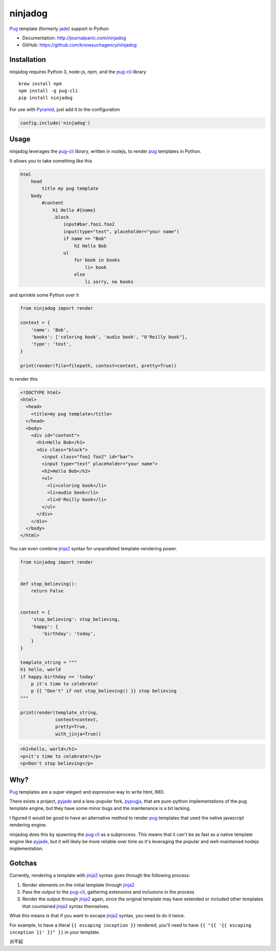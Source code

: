 ========
ninjadog
========


.. image:: https://img.shields.io/pypi/v/ninjadog.svg
        :target: https://pypi.org/project/ninjadog/

.. image:: https://img.shields.io/travis/knowsuchagency/ninjadog.svg
        :target: https://travis-ci.org/knowsuchagency/ninjadog

.. image:: https://pyup.io/repos/github/knowsuchagency/ninjadog/shield.svg
     :target: https://pyup.io/repos/github/knowsuchagency/ninjadog/
     :alt: Updates

.. image:: https://img.shields.io/github/license/mashape/apistatus.svg
    :target:

`Pug`_ template (formerly `jade`_) support in Python


* Documentation: http://journalpanic.com/ninjadog
* GitHub: https://github.com/knowsuchagency/ninjadog



Installation
------------

ninjadog requires Python 3, node-js, npm, and the `pug-cli`_ library

::

    brew install npm
    npm install -g pug-cli
    pip install ninjadog


For use with `Pyramid`_, just add it to the configuration

.. code-block:: python

    config.include('ninjadog')


Usage
-----

ninjadog leverages the `pug-cli`_ library, written in nodejs, to render
`pug`_ templates in Python.

It allows you to take something like this

.. code-block:: pug

    html
        head
            title my pug template
        body
            #content
                h1 Hello #{name}
                .block
                    input#bar.foo1.foo2
                    input(type="text", placeholder="your name")
                    if name == "Bob"
                        h2 Hello Bob
                    ul
                        for book in books
                            li= book
                        else
                            li sorry, no books


and sprinkle some Python over it

.. code-block:: python

    from ninjadog import render

    context = {
        'name': 'Bob',
        'books': ['coloring book', 'audio book', "O'Reilly book"],
        'type': 'text',
    }

    print(render(file=filepath, context=context, pretty=True))

to render this

.. code-block:: html

    <!DOCTYPE html>
    <html>
      <head>
        <title>my pug template</title>
      </head>
      <body>
        <div id="content">
          <h1>Hello Bob</h1>
          <div class="block">
            <input class="foo1 foo2" id="bar">
            <input type="text" placeholder="your name">
            <h2>Hello Bob</h2>
            <ul>
              <li>coloring book</li>
              <li>audio book</li>
              <li>O'Reilly book</li>
            </ul>
          </div>
        </div>
      </body>
    </html>


You can even combine `jinja2`_ syntax for unparalleled
template-rendering power.

.. code-block:: python


    from ninjadog import render


    def stop_believing():
        return False


    context = {
        'stop_believing': stop_believing,
        'happy': {
            'birthday': 'today',
        }
    }

    template_string = """
    h1 hello, world
    if happy.birthday == 'today'
        p it's time to celebrate!
        p {{ "Don't" if not stop_believing() }} stop believing
    """

    print(render(template_string,
                 context=context,
                 pretty=True,
                 with_jinja=True))



.. code-block:: html

    <h1>hello, world</h1>
    <p>it's time to celebrate!</p>
    <p>Don't stop believing</p>


Why?
----

`Pug`_ templates are a super elegant and expressive way to write
html, IMO.

There exists a project, `pyjade`_ and a less-popular fork, `pypugjs`_,
that are pure-python implementations of the pug template engine,
but they have some minor bugs and the maintenance is a bit lacking.

I figured it would be good to have an alternative method to render
`pug`_ templates that used the native javascript rendering engine.

ninjadog does this by spawning the `pug cli`_ as a subprocess.
This means that it can't be as fast as a native template engine
like `pyjade`_, but it will likely be more reliable over time as
it's leveraging the popular and well-maintained nodejs implementation.


Gotchas
-------

Currently, rendering a template with `jinja2`_ syntax goes through the following process:

1. Render elements on the initial template through `jinja2`_
2. Pass the output to the `pug-cli`_, gathering extensions and inclusions in the process
3. Render the output through `jinja2`_ again, since the original template may have extended or included other templates that countained `jinja2`_ syntax themselves.

What this means is that if you want to escape `jinja2`_ syntax, you need to do it twice.

For example, to have a literal ``{{ escaping inception }}`` rendered,
you'll need to have ``{{ "{{ '{{ escaping inception }}' }}" }}`` in your template.

对不起


.. _pug: https://pugjs.org/api/getting-started.html
.. _jade: https://naltatis.github.io/jade-syntax-docs/
.. _pyjade: https://github.com/syrusakbary/pyjade
.. _pypugjs: https://github.com/matannoam/pypugjs
.. _pug-cli: https://www.npmjs.com/package/pug-cli
.. _pug cli: https://www.npmjs.com/package/pug-cli
.. _jinja2: http://jinja.pocoo.org/
.. _jinja 2: http://jinja.pocoo.org/
.. _pyramid: https://trypyramid.com/
